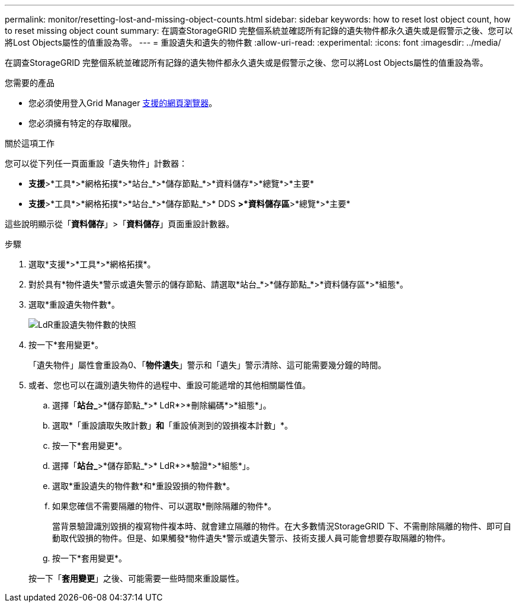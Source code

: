 ---
permalink: monitor/resetting-lost-and-missing-object-counts.html 
sidebar: sidebar 
keywords: how to reset lost object count, how to reset missing object count 
summary: 在調查StorageGRID 完整個系統並確認所有記錄的遺失物件都永久遺失或是假警示之後、您可以將Lost Objects屬性的值重設為零。 
---
= 重設遺失和遺失的物件數
:allow-uri-read: 
:experimental: 
:icons: font
:imagesdir: ../media/


[role="lead"]
在調查StorageGRID 完整個系統並確認所有記錄的遺失物件都永久遺失或是假警示之後、您可以將Lost Objects屬性的值重設為零。

.您需要的產品
* 您必須使用登入Grid Manager xref:../admin/web-browser-requirements.adoc[支援的網頁瀏覽器]。
* 您必須擁有特定的存取權限。


.關於這項工作
您可以從下列任一頁面重設「遺失物件」計數器：

* *支援*>*工具*>*網格拓撲*>*站台_*>*儲存節點_*>*資料儲存*>*總覽*>*主要*
* *支援*>*工具*>*網格拓撲*>*站台_*>*儲存節點_*>* DDS *>*資料儲存區*>*總覽*>*主要*


這些說明顯示從「*資料儲存*」>「*資料儲存*」頁面重設計數器。

.步驟
. 選取*支援*>*工具*>*網格拓撲*。
. 對於具有*物件遺失*警示或遺失警示的儲存節點、請選取*站台_*>*儲存節點_*>*資料儲存區*>*組態*。
. 選取*重設遺失物件數*。
+
image::../media/reset_ldr_lost_object_count.gif[LdR重設遺失物件數的快照]

. 按一下*套用變更*。
+
「遺失物件」屬性會重設為0、「*物件遺失*」警示和「遺失」警示清除、這可能需要幾分鐘的時間。

. 或者、您也可以在識別遺失物件的過程中、重設可能遞增的其他相關屬性值。
+
.. 選擇「*站台_*>*儲存節點_*>* LdR*>*刪除編碼*>*組態*」。
.. 選取*「重設讀取失敗計數」*和*「重設偵測到的毀損複本計數」*。
.. 按一下*套用變更*。
.. 選擇「*站台_*>*儲存節點_*>* LdR*>*驗證*>*組態*」。
.. 選取*重設遺失的物件數*和*重設毀損的物件數*。
.. 如果您確信不需要隔離的物件、可以選取*刪除隔離的物件*。
+
當背景驗證識別毀損的複寫物件複本時、就會建立隔離的物件。在大多數情況StorageGRID 下、不需刪除隔離的物件、即可自動取代毀損的物件。但是、如果觸發*物件遺失*警示或遺失警示、技術支援人員可能會想要存取隔離的物件。

.. 按一下*套用變更*。


+
按一下「*套用變更*」之後、可能需要一些時間來重設屬性。


